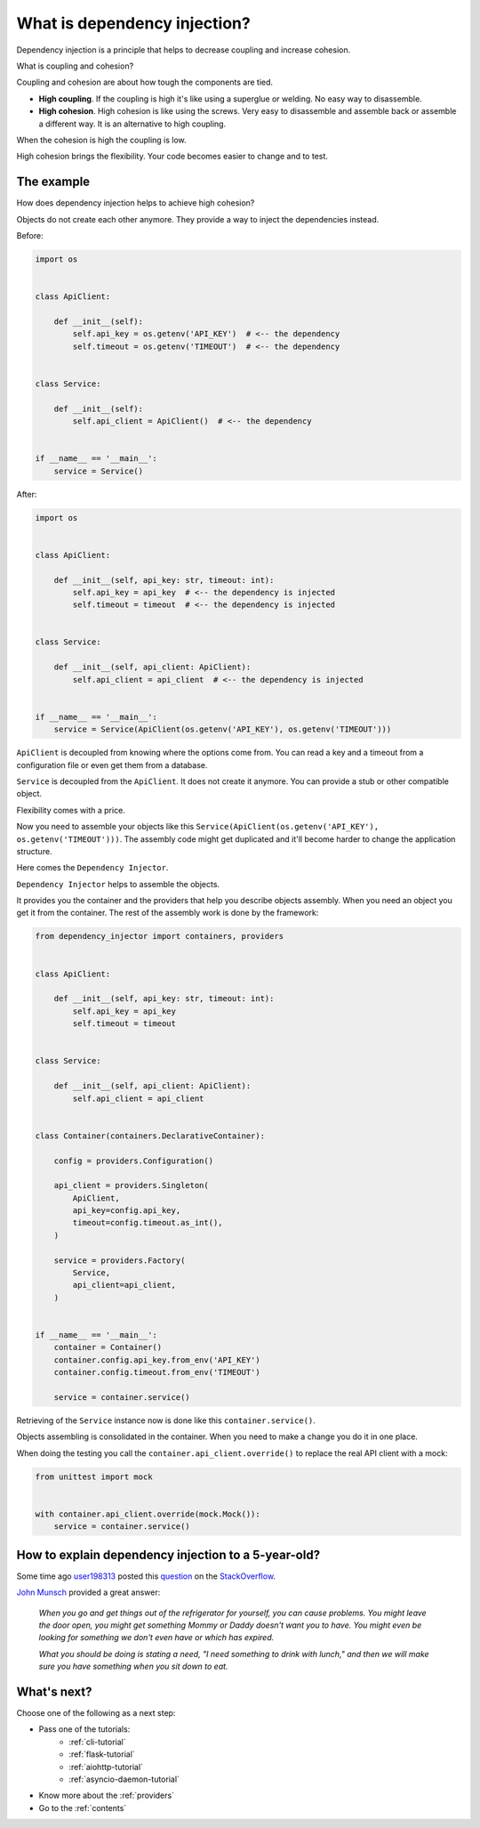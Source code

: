 What is dependency injection?
-----------------------------

.. meta::
   :keywords: Python,DI,Dependency injection,Low coupling,High cohesion
   :description: This page provides a Python example of what is dependency injection. It tells
                 about benefits of coupling and high cohesion.

Dependency injection is a principle that helps to decrease coupling and increase cohesion.

.. image:: images/coupling-cohesion.png

What is coupling and cohesion?

Coupling and cohesion are about how tough the components are tied.

- **High coupling**. If the coupling is high it's like using a superglue or welding. No easy way
  to disassemble.
- **High cohesion**. High cohesion is like using the screws. Very easy to disassemble and
  assemble back or assemble a different way. It is an alternative to high coupling.

When the cohesion is high the coupling is low.

High cohesion brings the flexibility. Your code becomes easier to change and to test.

The example
~~~~~~~~~~~

How does dependency injection helps to achieve high cohesion?

Objects do not create each other anymore. They provide a way to inject the dependencies instead.

Before:

.. code-block:: python

   import os


   class ApiClient:

       def __init__(self):
           self.api_key = os.getenv('API_KEY')  # <-- the dependency
           self.timeout = os.getenv('TIMEOUT')  # <-- the dependency


   class Service:

       def __init__(self):
           self.api_client = ApiClient()  # <-- the dependency


   if __name__ == '__main__':
       service = Service()


After:

.. code-block:: python

   import os


   class ApiClient:

       def __init__(self, api_key: str, timeout: int):
           self.api_key = api_key  # <-- the dependency is injected
           self.timeout = timeout  # <-- the dependency is injected


   class Service:

       def __init__(self, api_client: ApiClient):
           self.api_client = api_client  # <-- the dependency is injected


   if __name__ == '__main__':
       service = Service(ApiClient(os.getenv('API_KEY'), os.getenv('TIMEOUT')))

``ApiClient`` is decoupled from knowing where the options come from. You can read a key and a
timeout from a configuration file or even get them from a database.

``Service`` is decoupled from the ``ApiClient``. It does not create it anymore. You can provide a
stub or other compatible object.

Flexibility comes with a price.

Now you need to assemble your objects like this
``Service(ApiClient(os.getenv('API_KEY'), os.getenv('TIMEOUT')))``. The assembly code might get
duplicated and it'll become harder to change the application structure.

Here comes the ``Dependency Injector``.

``Dependency Injector`` helps to assemble the objects.

It provides you the container and the providers that help you describe objects assembly. When you
need an object you get it from the container. The rest of the assembly work is done by the
framework:

.. code-block:: python

   from dependency_injector import containers, providers


   class ApiClient:

       def __init__(self, api_key: str, timeout: int):
           self.api_key = api_key
           self.timeout = timeout


   class Service:

       def __init__(self, api_client: ApiClient):
           self.api_client = api_client


   class Container(containers.DeclarativeContainer):

       config = providers.Configuration()

       api_client = providers.Singleton(
           ApiClient,
           api_key=config.api_key,
           timeout=config.timeout.as_int(),
       )

       service = providers.Factory(
           Service,
           api_client=api_client,
       )


   if __name__ == '__main__':
       container = Container()
       container.config.api_key.from_env('API_KEY')
       container.config.timeout.from_env('TIMEOUT')

       service = container.service()

Retrieving of the ``Service`` instance now is done like this ``container.service()``.

Objects assembling is consolidated in the container. When you need to make a change you do it in
one place.

When doing the testing you call the ``container.api_client.override()`` to replace the real API
client with a mock:

.. code-block:: python

   from unittest import mock


   with container.api_client.override(mock.Mock()):
       service = container.service()

How to explain dependency injection to a 5-year-old?
~~~~~~~~~~~~~~~~~~~~~~~~~~~~~~~~~~~~~~~~~~~~~~~~~~~~

Some time ago `user198313`_ posted this `question`_ on the `StackOverflow`_.

`John Munsch`_ provided a great answer:

    *When you go and get things out of the refrigerator for yourself, you can
    cause problems. You might leave the door open, you might get something 
    Mommy or Daddy doesn't want you to have. You might even be looking for 
    something we don't even have or which has expired.*

    *What you should be doing is stating a need, "I need something to drink
    with lunch," and then we will make sure you have something when you sit 
    down to eat.*

What's next?
~~~~~~~~~~~~

Choose one of the following as a next step:

+ Pass one of the tutorials:
    + :ref:`cli-tutorial`
    + :ref:`flask-tutorial`
    + :ref:`aiohttp-tutorial`
    + :ref:`asyncio-daemon-tutorial`
+ Know more about the :ref:`providers`
+ Go to the :ref:`contents`

.. disqus::

.. _StackOverflow: http://stackoverflow.com/
.. _question: http://stackoverflow.com/questions/1638919/how-to-explain-dependency-injection-to-a-5-year-old/1639186
.. _user198313: http://stackoverflow.com/users/198313/user198313
.. _John Munsch: http://stackoverflow.com/users/31899/john-munsch
